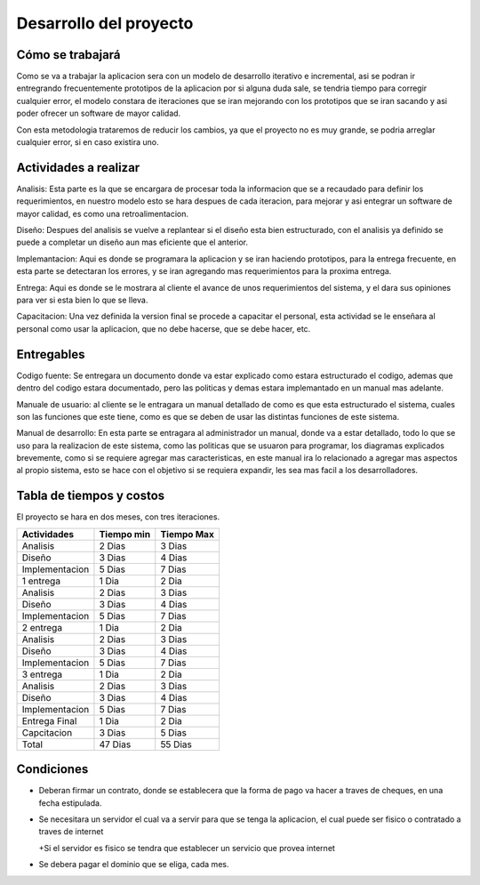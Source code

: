 Desarrollo del proyecto
=======================

Cómo se trabajará
-----------------

Como se va a trabajar la aplicacion sera con un modelo de desarrollo iterativo e incremental,
asi se podran ir entregrando frecuentemente prototipos de la aplicacion por si
alguna duda sale, se tendria tiempo para corregir cualquier error, el modelo constara
de iteraciones que se iran mejorando con los prototipos que se iran sacando y asi poder
ofrecer un software de mayor calidad.

Con esta metodologia trataremos de reducir los cambios, ya que el proyecto no es muy grande,
se podria arreglar cualquier error, si en caso existira uno.

Actividades a realizar
----------------------

Analisis: Esta parte es la que se encargara de procesar toda la informacion que se a recaudado
para definir los requerimientos, en nuestro modelo esto se hara despues de cada iteracion,
para mejorar y asi entegrar un software de mayor calidad, es como una retroalimentacion.

Diseño: Despues del analisis se vuelve a replantear si el diseño esta bien estructurado,
con el analisis ya definido se puede a completar un diseño aun mas eficiente que el anterior.

Implemantacion: Aqui es donde se programara la aplicacion y se iran haciendo prototipos,
para la entrega frecuente, en esta parte se detectaran los errores, y se iran agregando mas
requerimientos para la proxima entrega.

Entrega: Aqui es donde se le mostrara al cliente el avance de unos requerimientos del sistema,
y el dara sus opiniones para ver si esta bien lo que se lleva.

Capacitacion: Una vez definida la version final se procede a capacitar el personal, esta actividad
se le enseñara al personal como usar la aplicacion, que no debe hacerse, que se debe hacer, etc.


Entregables
-----------

Codigo fuente: Se entregara un documento donde va estar explicado como estara
estructurado el codigo, ademas que dentro del codigo estara documentado, pero las politicas
y demas estara implemantado en un manual mas adelante.

Manuale de usuario: al cliente se le entragara un manual detallado de como es que
esta estructurado el sistema, cuales son las funciones que este tiene, como es que
se deben de usar las distintas funciones de este sistema.

Manual de desarrollo: En esta parte se entragara al administrador un manual, donde va
a estar detallado, todo lo que se uso para la realizacion de este sistema, como las politicas
que se usuaron para programar, los diagramas explicados brevemente, como si se requiere
agregar mas caracteristicas, en este manual ira lo relacionado a agregar mas aspectos
al propio sistema, esto se hace con el objetivo si se requiera expandir, les sea mas facil
a los desarrolladores.


Tabla de tiempos y costos
-------------------------
El proyecto se hara en dos meses, con tres iteraciones.

+------------------------+------------+-----------+
| Actividades            | Tiempo min | Tiempo Max|
+========================+============+===========+
| Analisis               | 2 Dias     | 3 Dias    |
+------------------------+------------+-----------+
| Diseño                 | 3 Dias     | 4 Dias    |
+------------------------+------------+-----------+
| Implementacion         | 5 Dias     | 7 Dias    |
+------------------------+------------+-----------+
| 1 entrega              | 1 Dia      | 2 Dia     |
+------------------------+------------+-----------+
| Analisis               | 2 Dias     | 3 Dias    |
+------------------------+------------+-----------+
| Diseño                 | 3 Dias     | 4 Dias    |
+------------------------+------------+-----------+
| Implementacion         | 5 Dias     | 7 Dias    |
+------------------------+------------+-----------+
| 2 entrega              | 1 Dia      | 2 Dia     |
+------------------------+------------+-----------+
| Analisis               | 2 Dias     | 3 Dias    |
+------------------------+------------+-----------+
| Diseño                 | 3 Dias     | 4 Dias    |
+------------------------+------------+-----------+
| Implementacion         | 5 Dias     | 7 Dias    |
+------------------------+------------+-----------+
| 3 entrega              | 1 Dia      | 2 Dia     |
+------------------------+------------+-----------+
| Analisis               | 2 Dias     | 3 Dias    |
+------------------------+------------+-----------+
| Diseño                 | 3 Dias     | 4 Dias    |
+------------------------+------------+-----------+
| Implementacion         | 5 Dias     | 7 Dias    |
+------------------------+------------+-----------+
| Entrega  Final         | 1 Dia      | 2 Dia     |
+------------------------+------------+-----------+
| Capcitacion            | 3 Dias     | 5 Dias    |
+------------------------+------------+-----------+
| Total                  | 47 Dias    | 55 Dias   |
+------------------------+------------+-----------+


Condiciones
-----------

* Deberan firmar un contrato, donde se establecera que la forma de pago va hacer a traves de cheques, en una fecha estipulada.

* Se necesitara un servidor el cual va a servir para que se tenga la aplicacion, el cual puede ser fisico o contratado a traves de internet

  +Si el servidor es fisico se tendra que establecer un servicio que provea internet

* Se debera pagar el dominio que se eliga, cada mes.
